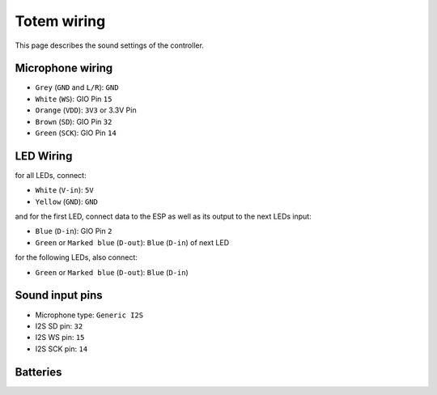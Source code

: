 Totem wiring
============

This page describes the sound settings of the controller.


Microphone wiring
-----------------

- ``Grey`` (``GND`` and ``L/R``): ``GND``
- ``White`` (``WS``): GIO Pin ``15``
- ``Orange`` (``VDD``): ``3V3`` or 3.3V Pin
- ``Brown`` (``SD``): GIO Pin ``32``
- ``Green`` (``SCK``): GIO Pin ``14``


LED Wiring
----------

for all LEDs, connect:

- ``White`` (``V-in``): ``5V``
- ``Yellow`` (``GND``): ``GND``

and for the first LED, connect data to the ESP as well as its output to the next LEDs input:

- ``Blue`` (``D-in``): GIO Pin ``2``
- ``Green`` or ``Marked blue`` (``D-out``): ``Blue`` (``D-in``) of next LED

for the following LEDs, also connect:


- ``Green`` or ``Marked blue`` (``D-out``): ``Blue`` (``D-in``) 


Sound input pins
----------------

- Microphone type: ``Generic I2S``
- I2S SD pin: ``32``
- I2S WS pin: ``15``
- I2S SCK pin: ``14``


Batteries
---------
